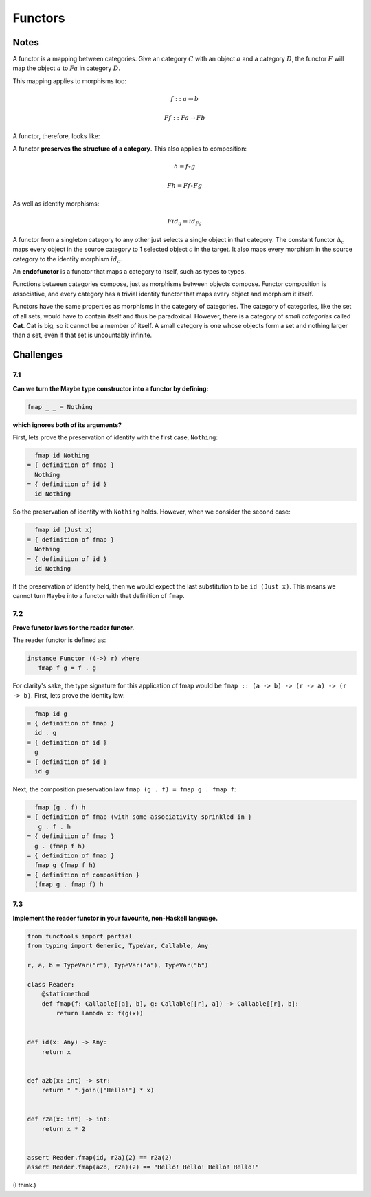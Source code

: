========
Functors
========

Notes
=====

A functor is a mapping between categories. Give an category :math:`C` with an
object :math:`a` and a category :math:`D`, the functor :math:`F` will map the
object :math:`a` to :math:`Fa` in category :math:`D`.

This mapping applies to morphisms too:

.. math::

   f :: a \rightarrow b

   Ff :: Fa \rightarrow Fb

A functor, therefore, looks like:

.. image:: img/ch7-1.png
   :alt: Functor F mapping between category C and D
   :align: center

A functor **preserves the structure of a category**. This also applies to
composition:

.. math::

   h = f \circ g

   Fh = Ff \circ Fg

As well as identity morphisms:

.. math::

   Fid_a = id_{Fa}

A functor from a singleton category to any other just selects a single object
in that category. The constant functor :math:`{\Delta}_c` maps every object in
the source category to 1 selected object :math:`c` in the target. It also maps
every morphism in the source category to the identity morphism :math:`id_c`.

An **endofunctor** is a functor that maps a category to itself, such as types
to types.

Functions between categories compose, just as morphisms between objects
compose. Functor composition is associative, and every category has a trivial
identity functor that maps every object and morphism it itself.

Functors have the same properties as morphisms in the category of categories.
The category of categories, like the set of all sets, would have to contain
itself and thus be paradoxical. However, there is a category of *small
categories* called **Cat**. Cat is big, so it cannot be a member of itself.
A small category is one whose objects form a set and nothing larger than a
set, even if that set is uncountably infinite.

Challenges
==========

7.1
---

**Can we turn the Maybe type constructor into a functor by defining:**

.. code-block:: haskell

   fmap _ _ = Nothing

**which ignores both of its arguments?**

First, lets prove the preservation of identity with the first case, ``Nothing``:

.. code-block:: haskell

     fmap id Nothing
   = { definition of fmap }
     Nothing
   = { definition of id }
     id Nothing

So the preservation of identity with ``Nothing`` holds. However, when we
consider the second case:

.. code-block:: haskell

     fmap id (Just x)
   = { definition of fmap }
     Nothing
   = { definition of id }
     id Nothing

If the preservation of identity held, then we would expect the last substitution
to be ``id (Just x)``. This means we cannot turn ``Maybe`` into a functor with
that definition of ``fmap``.


7.2
---

**Prove functor laws for the reader functor.**

The reader functor is defined as:

.. code-block:: haskell

   instance Functor ((->) r) where
      fmap f g = f . g

For clarity's sake, the type signature for this application of fmap would
be ``fmap :: (a -> b) -> (r -> a) -> (r -> b)``. First, lets prove the
identity law:

.. code-block:: haskell

     fmap id g
   = { definition of fmap }
     id . g
   = { definition of id }
     g
   = { definition of id }
     id g

Next, the composition preservation law ``fmap (g . f) = fmap g . fmap f``:

.. code-block:: haskell

     fmap (g . f) h
   = { definition of fmap (with some associativity sprinkled in }
      g . f . h
   = { definition of fmap }
     g . (fmap f h)
   = { definition of fmap }
     fmap g (fmap f h)
   = { definition of composition }
     (fmap g . fmap f) h

7.3
---

**Implement the reader functor in your favourite, non-Haskell language.**

.. code-block:: python

   from functools import partial
   from typing import Generic, TypeVar, Callable, Any

   r, a, b = TypeVar("r"), TypeVar("a"), TypeVar("b")

   class Reader:
       @staticmethod
       def fmap(f: Callable[[a], b], g: Callable[[r], a]) -> Callable[[r], b]:
           return lambda x: f(g(x))


   def id(x: Any) -> Any:
       return x


   def a2b(x: int) -> str:
       return " ".join(["Hello!"] * x)


   def r2a(x: int) -> int:
       return x * 2


   assert Reader.fmap(id, r2a)(2) == r2a(2)
   assert Reader.fmap(a2b, r2a)(2) == "Hello! Hello! Hello! Hello!"

(I think.)
